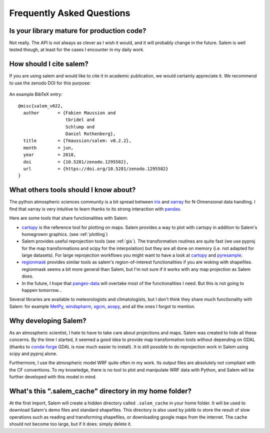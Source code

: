 .. _faq:

Frequently Asked Questions
==========================

Is your library mature for production code?
-------------------------------------------

Not really. The API is not always as clever as I wish it would, and it will
probably change in the future. Salem is well tested though, at least for the
cases I encounter in my daily work.


How should I cite salem?
------------------------

If you are using salem and would like to cite it in academic publication, we
would certainly appreciate it. We recommend to use the zenodo DOI for
this purpose:

    .. image:: https://zenodo.org/badge/DOI/10.5281/zenodo.1295582.svg
       :target: https://doi.org/10.5281/zenodo.1295582

An example BibTeX entry::

    @misc{salem_v022,
      author       = {Fabien Maussion and
                      tbridel and
                      Schlump and
                      Daniel Rothenberg},
      title        = {fmaussion/salem: v0.2.2},
      month        = jun,
      year         = 2018,
      doi          = {10.5281/zenodo.1295582},
      url          = {https://doi.org/10.5281/zenodo.1295582}
    }


.. _faqtools:

What others tools should I know about?
--------------------------------------

The python atmospheric sciences community is a bit spread between `iris`_ and
`xarray`_ for N-Dimensional data handling. I find that xarray is very intuitive
to learn thanks to its strong interaction with `pandas`_.

Here are some tools that share functionalities with Salem:

- `cartopy`_ is the reference tool for plotting on maps. Salem provides a way
  to plot with cartopy in addition to Salem's homegrowm graphics.
  (see :ref:`plotting`)
- Salem provides useful reprojection tools (see :ref:`gis`). The transformation
  routines are quite fast (we use pyproj for the map transformations and
  scipy for the interpolation) but they are all done on memory (i.e. not
  adapted for large datasets). For large reprojection workflows you might want
  to have a look at `cartopy`_ and `pyresample`_.
- `regionmask`_ provides similar tools as salem's region-of-interest
  functionalities if you are woking with shapefiles. regionmask seems a bit
  more general than Salem, but I'm not sure if it works with any map
  projection as Salem does.
- In the future, I hope that `pangeo-data`_ will overtake most of the
  functionalities I need. But this is not going to happen tomorrow...


Several libraries are available to meteorologists and climatologists, but I
don't think they share much functionality with Salem: for example `MetPy`_,
`windspharm`_, `xgcm`_, `aospy`_, and all the ones I forgot to mention.

.. _cartopy: http://scitools.org.uk/cartopy/docs/latest/index.html
.. _pyresample: https://github.com/pytroll/pyresample
.. _rasterio: https://github.com/mapbox/rasterio
.. _iris: http://scitools.org.uk/iris/
.. _xarray: http://xarray.pydata.org/en/stable/
.. _pandas: http://pandas.pydata.org/
.. _windspharm: http://ajdawson.github.io/windspharm/
.. _xgcm: https://github.com/xgcm/xgcm
.. _MetPy: http://metpy.readthedocs.io/en/stable/
.. _aospy: https://github.com/spencerahill/aospy
.. _regionmask: https://github.com/mathause/regionmask
.. _pangeo-data: https://pangeo-data.github.io/


Why developing Salem?
---------------------

As an atmospheric scientist, I hate to have to take care about projections and
maps. Salem was created to hide all these concerns. By the time I started, it
seemed a good idea to provide map transformation tools without depending on
GDAL (thanks to `conda-forge`_  GDAL is now much easier to install).
It is still possible to do reprojection work in Salem using scipy and
pyproj alone.

Furthermore, I use the atmospheric model WRF quite often in my work.
Its output files are absolutely not compliant with the CF conventions.
To my knowledge, there is no tool to plot and manipulate WRF data with Python,
and Salem will be further developed with this model in mind.

.. _conda-forge: http://conda-forge.github.io/


What's this ".salem_cache" directory in my home folder?
-------------------------------------------------------

At the first import, Salem will create a hidden directory called
``.salem_cache`` in your home folder. It will be used to download Salem's
demo files and standard shapefiles. This directory is also used by
joblib to store the result of slow operations such as reading and
transforming shapefiles, or downloading google maps from the internet. The
cache should not become too large, but if it does: simply delete it.
